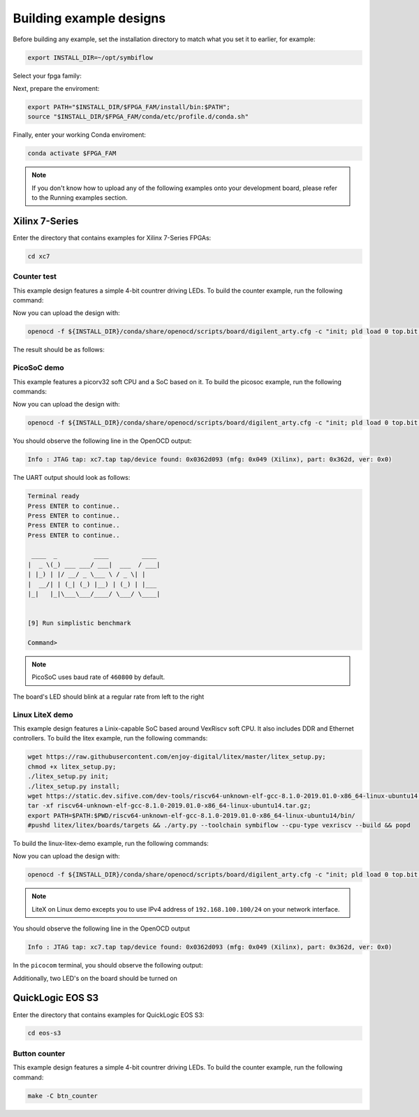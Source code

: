 Building example designs
========================

Before building any example, set the installation directory to match what you
set it to earlier, for example:

.. code-block:: bash
   :name: export-install-dir

   export INSTALL_DIR=~/opt/symbiflow

Select your fpga family:

.. tabs::

   .. group-tab:: Artix-7

      .. code-block:: bash
         :name: fpga-fam-xc7

         FPGA_FAM="xc7"

   .. group-tab:: EOS S3

      .. code-block:: bash
         :name: fpga-fam-eos-s3

         FPGA_FAM="eos-s3"

Next, prepare the enviroment:

.. code-block:: bash
   :name: conda-prep-env

   export PATH="$INSTALL_DIR/$FPGA_FAM/install/bin:$PATH";
   source "$INSTALL_DIR/$FPGA_FAM/conda/etc/profile.d/conda.sh"

Finally, enter your working Conda enviroment:

.. code-block:: bash
   :name: conda-act-env

   conda activate $FPGA_FAM

.. note::

   If you don't know how to upload any of the following examples onto your
   development board, please refer to the Running examples section.


Xilinx 7-Series
---------------

Enter the directory that contains examples for Xilinx 7-Series FPGAs:

.. code-block:: bash
   :name: enter-dir-xc7

   cd xc7

Counter test
~~~~~~~~~~~~

This example design features a simple 4-bit countrer driving LEDs. To build the
counter example, run the following command:

.. jinja:: xc7

   .. tabs::

   {% for k, v in xc7_counter.items() %}


      .. group-tab:: {{v}}

         .. include:: ../xc7/counter_test/README.rst
            :code: bash
            :start-after: {{k}}
            {% if k != 'basys3' %}:end-before: .. {% endif %}

   {% endfor %}

Now you can upload the design with:

.. code-block:: bash

   openocd -f ${INSTALL_DIR}/conda/share/openocd/scripts/board/digilent_arty.cfg -c "init; pld load 0 top.bit; exit"


The result should be as follows:

.. image:: images/counter-example-arty.gif
   :align: center

PicoSoC demo
~~~~~~~~~~~~

This example features a picorv32 soft CPU and a SoC based on it. To build the
picosoc example, run the following commands:

.. tabs::

   .. group-tab:: Basys 3

      .. code-block:: bash
         :name: example-picosoc-basys3

         TARGET="basys3" make -C picosoc_demo

Now you can upload the design with:

.. code-block:: bash

   openocd -f ${INSTALL_DIR}/conda/share/openocd/scripts/board/digilent_arty.cfg -c "init; pld load 0 top.bit; exit"


You should observe the following line in the OpenOCD output:

.. code-block::

   Info : JTAG tap: xc7.tap tap/device found: 0x0362d093 (mfg: 0x049 (Xilinx), part: 0x362d, ver: 0x0)

The UART output should look as follows:

.. code-block::

   Terminal ready
   Press ENTER to continue..
   Press ENTER to continue..
   Press ENTER to continue..
   Press ENTER to continue..

    ____  _          ____         ____
   |  _ \(_) ___ ___/ ___|  ___  / ___|
   | |_) | |/ __/ _ \___ \ / _ \| |
   |  __/| | (_| (_) |__) | (_) | |___
   |_|   |_|\___\___/____/ \___/ \____|


   [9] Run simplistic benchmark

   Command>

.. note::

   PicoSoC uses baud rate of ``460800`` by default.

The board's LED should blink at a regular rate from left to the right

.. image:: images/picosoc-example-basys3.gif
   :width: 49%
   :align: center

Linux LiteX demo
~~~~~~~~~~~~~~~~

This example design features a Linix-capable SoC based around VexRiscv soft
CPU. It also includes DDR and Ethernet controllers. To build the litex example,
run the following commands:

.. code-block:: bash
   :name: example-litex-deps

   wget https://raw.githubusercontent.com/enjoy-digital/litex/master/litex_setup.py;
   chmod +x litex_setup.py;
   ./litex_setup.py init;
   ./litex_setup.py install;
   wget https://static.dev.sifive.com/dev-tools/riscv64-unknown-elf-gcc-8.1.0-2019.01.0-x86_64-linux-ubuntu14.tar.gz;
   tar -xf riscv64-unknown-elf-gcc-8.1.0-2019.01.0-x86_64-linux-ubuntu14.tar.gz;
   export PATH=$PATH:$PWD/riscv64-unknown-elf-gcc-8.1.0-2019.01.0-x86_64-linux-ubuntu14/bin/
   #pushd litex/litex/boards/targets && ./arty.py --toolchain symbiflow --cpu-type vexriscv --build && popd

To build the linux-litex-demo example, run the following commands:

.. tabs::

   .. group-tab:: Arty 35T

      .. code-block:: bash
         :name: example-litex-a35t

         TARGET="arty_35" make -C linux_litex_demo

   .. group-tab:: Arty 100T

      .. code-block:: bash
         :name: example-litex-a100t

         TARGET="arty_100" make -C linux_litex_demo

Now you can upload the design with:

.. code-block:: bash

   openocd -f ${INSTALL_DIR}/conda/share/openocd/scripts/board/digilent_arty.cfg -c "init; pld load 0 top.bit; exit"

.. note::

   LiteX on Linux demo excepts you to use IPv4 address of ``192.168.100.100/24``
   on your network interface.

You should observe the following line in the OpenOCD output

.. code-block:: bash

   Info : JTAG tap: xc7.tap tap/device found: 0x0362d093 (mfg: 0x049 (Xilinx), part: 0x362d, ver: 0x0)

In the ``picocom`` terminal, you should observe the following output:

.. image:: images/linux-example-console.gif
   :align: center
   :width: 80%

Additionally, two LED's on the board should be turned on

.. image:: images/linux-example-arty.jpg
   :width: 49%
   :align: center

QuickLogic EOS S3
-----------------

Enter the directory that contains examples for QuickLogic EOS S3:

.. code-block:: bash
   :name: enter-dir-eos-s3

   cd eos-s3

Button counter
~~~~~~~~~~~~~~

This example design features a simple 4-bit countrer driving LEDs. To build the
counter example, run the following command:

.. code-block:: bash
   :name: eos-s3-counter

   make -C btn_counter
